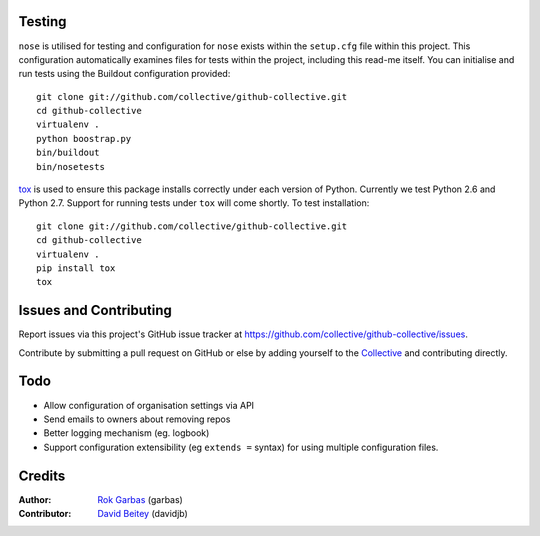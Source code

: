 
Testing
=======

``nose`` is utilised for testing and configuration for ``nose`` exists
within the ``setup.cfg`` file within this project.  This configuration
automatically examines files for tests within the project, including
this read-me itself. You can initialise and run tests using the Buildout
configuration provided::

    git clone git://github.com/collective/github-collective.git
    cd github-collective
    virtualenv .
    python boostrap.py
    bin/buildout
    bin/nosetests

`tox <http://tox.testrun.org/latest/>`_ is used to ensure this package
installs correctly under each version of Python.  Currently we test 
Python 2.6 and Python 2.7.  Support for running tests under ``tox`` will
come shortly. To test installation::

    git clone git://github.com/collective/github-collective.git
    cd github-collective
    virtualenv .
    pip install tox
    tox
    

Issues and Contributing
=======================

Report issues via this project's GitHub issue tracker at
https://github.com/collective/github-collective/issues.

Contribute by submitting a pull request on GitHub or else by
adding yourself to the `Collective <http://collective.github.com>`_
and contributing directly.

Todo
====
 
- Allow configuration of organisation settings via API
- Send emails to owners about removing repos
- Better logging mechanism (eg. logbook)
- Support configuration extensibility (eg ``extends =`` syntax) for
  using multiple configuration files.


Credits
=======

:Author: `Rok Garbas`_ (garbas)
:Contributor: `David Beitey`_ (davidjb)

.. _`Rok Garbas`: http://www.garbas.si
.. _`David Beitey`: http://davidjb.com
